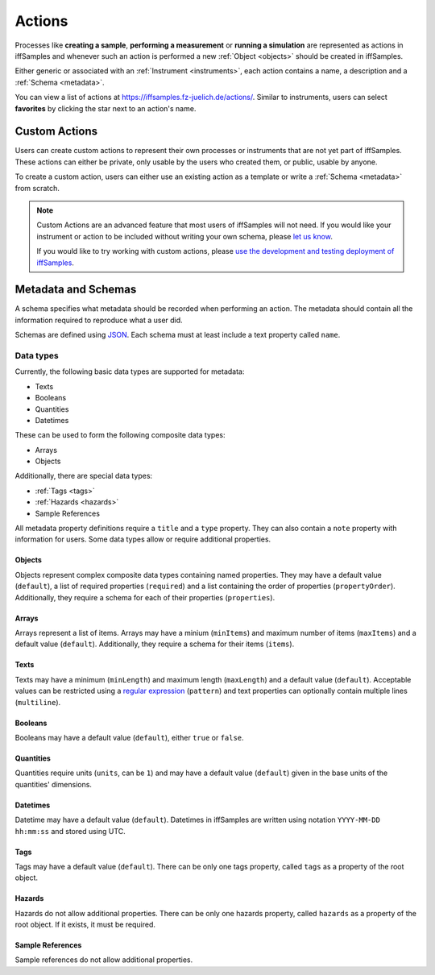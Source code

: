 .. _actions:

Actions
=======

Processes like **creating a sample**, **performing a measurement** or **running a simulation** are represented as actions in iffSamples and whenever such an action is performed a new :ref:`Object <objects>` should be created in iffSamples.

Either generic or associated with an :ref:`Instrument <instruments>`, each action contains a name, a description and a :ref:`Schema <metadata>`.

You can view a list of actions at https://iffsamples.fz-juelich.de/actions/. Similar to instruments, users can select **favorites** by clicking the star next to an action's name.

Custom Actions
--------------

Users can create custom actions to represent their own processes or instruments that are not yet part of iffSamples. These actions can either be private, only usable by the users who created them, or public, usable by anyone.

To create a custom action, users can either use an existing action as a template or write a :ref:`Schema <metadata>` from scratch.

.. note::
    Custom Actions are an advanced feature that most users of iffSamples will not need. If you would like your instrument or action to be included without writing your own schema, please `let us know <f.rhiem@fz-juelich.de>`_.

    If you would like to try working with custom actions, please `use the development and testing deployment of iffSamples <https://docker.iff.kfa-juelich.de/dev-sampledb/>`_.

.. _metadata:

Metadata and Schemas
--------------------

A schema specifies what metadata should be recorded when performing an action. The metadata should contain all the information required to reproduce what a user did.

Schemas are defined using `JSON <https://www.json.org/>`_. Each schema must at least include a text property called ``name``.

.. code-block:: json
    :caption: A basic schema containing a sample name, creation datetime, tags and a description

    {
      "title": "Basic Sample Information",
      "type": "object",
      "properties": {
        "name": {
          "title": "Sample Name",
          "type": "text",
          "minLength": 1,
          "maxLength": 100
        },
        "created": {
          "title": "Creation Datetime",
          "type": "datetime"
        },
        "tags": {
          "title": "Tags",
          "type": "tags"
        },
        "description": {
          "title": "Description",
          "type": "text",
          "minLength": 0,
          "multiline": true
        }
      },
      "propertyOrder": ["name", "created", "tags", "description"],
      "required": ["name", "created"]
    }

Data types
``````````

Currently, the following basic data types are supported for metadata:

- Texts
- Booleans
- Quantities
- Datetimes

These can be used to form the following composite data types:

- Arrays
- Objects

Additionally, there are special data types:

- :ref:`Tags <tags>`
- :ref:`Hazards <hazards>`
- Sample References

All metadata property definitions require a ``title`` and a ``type`` property. They can also contain a ``note`` property with information for users. Some data types allow or require additional properties.

Objects
^^^^^^^

Objects represent complex composite data types containing named properties. They may have a default value (``default``), a list of required properties (``required``) and a list containing the order of properties (``propertyOrder``). Additionally, they require a schema for each of their properties (``properties``).

.. code-block:: json
    :caption: An object property containing a name as a text property and a creation date as a datetime property with a property order and a required property

    {
      "title": "Sample Information",
      "type": "object",
      "properties": {
        "name": {
          "title": "Sample Name",
          "type": "text"
        },
        "created": {
          "title": "Creation Datetime",
          "type": "datetime"
        },
      },
      "propertyOrder": ["name", "created"],
      "required": ["name"]
    }

Arrays
^^^^^^

Arrays represent a list of items. Arrays may have a minium (``minItems``) and maximum number of items (``maxItems``) and a default value (``default``). Additionally, they require a schema for their items (``items``).

.. code-block:: json
    :caption: An array property containing texts with a default and length restrictions

    {
      "title": "Notes",
      "type": "array",
      "items": {
        "title": "Note",
        "type": "text"
      },
      "minItems": 1,
      "maxItems": 10,
      "default": [
        {
          "_type": "text",
          "text": "First default note"
        },
        {
          "_type": "text",
          "text": "Second default note"
        }
      ]
    }

Texts
^^^^^

Texts may have a minimum (``minLength``) and maximum length (``maxLength``) and a default value (``default``). Acceptable values can be restricted using a `regular expression <https://docs.python.org/3/library/re.html#regular-expression-syntax>`_ (``pattern``) and text properties can optionally contain multiple lines (``multiline``).

.. code-block:: json
    :caption: A sample name as a text property with a default, a pattern and length restrictions

    {
      "title": "Sample Name",
      "type": "text",
      "minLength": 1,
      "maxLength": 100,
      "default": "Sample-",
      "pattern": "^.+$"
    }

.. code-block:: json
    :caption: A sample description allowing multiple lines of text

    {
      "title": "Description",
      "type": "text",
      "multiline": true
    }

Booleans
^^^^^^^^

Booleans may have a default value (``default``), either ``true`` or ``false``.

.. code-block:: json
    :caption: A boolean property with a default

    {
      "title": "Lid Open?",
      "type": "bool",
      "default": true
    }

Quantities
^^^^^^^^^^

Quantities require units (``units``, can be ``1``) and may have a default value (``default``) given in the base units of the quantities' dimensions.

.. code-block:: json
    :caption: A temperature property with a default of 25°C (298.15K)

    {
      "title": "Temperature",
      "type": "quantity",
      "units": "degC",
      "default": 298.15
    }

Datetimes
^^^^^^^^^

Datetime may have a default value (``default``). Datetimes in iffSamples are written using notation ``YYYY-MM-DD hh:mm:ss`` and stored using UTC.

.. code-block:: json
    :caption: A datetime property with a default

    {
      "title": "Creation Datetime",
      "type": "datetime",
      "default": "2018-12-05 15:38:12"
    }

Tags
^^^^

Tags may have a default value (``default``). There can be only one tags property, called ``tags`` as a property of the root object.

.. code-block:: json
    :caption: A tags property with a default

    {
      "title": "Tags",
      "type": "tags",
      "default": ["tag1", "tag2"]
    }

Hazards
^^^^^^^

Hazards do not allow additional properties. There can be only one hazards property, called ``hazards`` as a property of the root object. If it exists, it must be required.

.. code-block:: json
    :caption: A hazards property

    {
      "title": "GHS hazards",
      "type": "hazards"
    }

Sample References
^^^^^^^^^^^^^^^^^

Sample references do not allow additional properties.

.. code-block:: json
    :caption: A sample reference property

    {
      "title": "Previous Sample",
      "type": "sample"
    }
